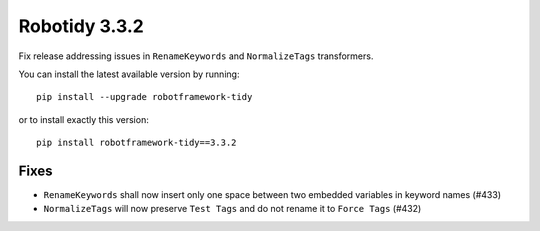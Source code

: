 Robotidy 3.3.2
=========================================
Fix release addressing issues in ``RenameKeywords`` and ``NormalizeTags`` transformers.

You can install the latest available version by running::

    pip install --upgrade robotframework-tidy

or to install exactly this version::

    pip install robotframework-tidy==3.3.2

Fixes
------

- ``RenameKeywords`` shall now insert only one space between two embedded variables in keyword names (#433)
- ``NormalizeTags`` will now preserve ``Test Tags`` and do not rename it to ``Force Tags`` (#432)
